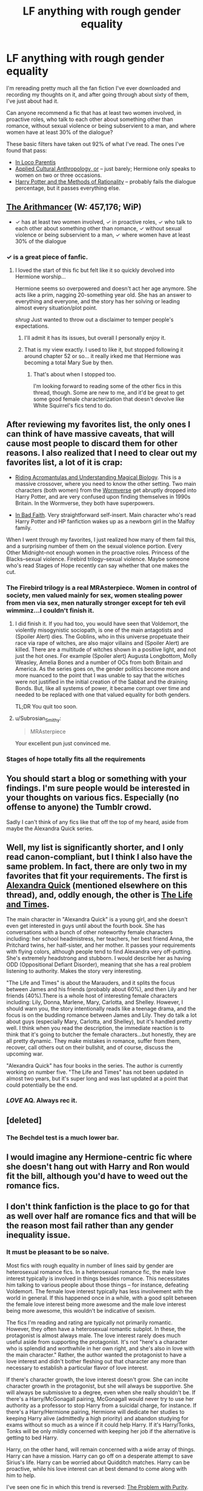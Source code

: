 #+TITLE: LF anything with rough gender equality

* LF anything with rough gender equality
:PROPERTIES:
:Score: 8
:DateUnix: 1433600933.0
:DateShort: 2015-Jun-06
:FlairText: Request
:END:
I'm rereading pretty much all the fan fiction I've ever downloaded and recording my thoughts on it, and after going through about sixty of them, I've just about had it.

Can anyone recommend a fic that has at least two women involved, in proactive roles, who talk to each other about something other than romance, without sexual violence or being subservient to a man, and where women have at least 30% of the dialogue?

These basic filters have taken out 92% of what I've read. The ones I've found that pass:

- [[http://archiveofourown.org/works/109558/chapters/151674][In Loco Parentis]]
- [[https://www.fanfiction.net/s/9238861/1/Applied-Cultural-Anthropology-or][Applied Cultural Anthropology, or]] -- just barely; Hermione only speaks to women on two or three occasions.
- [[http://hpmor.com][Harry Potter and the Methods of Rationality]] -- probably fails the dialogue percentage, but it passes everything else.


** [[https://www.fanfiction.net/s/10070079/1/The-Arithmancer][The Arithmancer]] (W: 457,176; WiP)

- ✓ has at least two women involved, ✓ in proactive roles, ✓ who talk to each other about something other than romance, ✓ without sexual violence or being subservient to a man, ✓ where women have at least 30% of the dialogue
:PROPERTIES:
:Author: OutOfNiceUsernames
:Score: 12
:DateUnix: 1433601636.0
:DateShort: 2015-Jun-06
:END:

*** ✓ is a great piece of fanfic.
:PROPERTIES:
:Author: nqeron
:Score: 7
:DateUnix: 1433647242.0
:DateShort: 2015-Jun-07
:END:

**** I loved the start of this fic but felt like it so quickly devolved into Hermione worship...

Hermione seems so overpowered and doesn't act her age anymore. She acts like a prim, nagging 20-something year old. She has an answer to everything and everyone, and the story has her solving or leading almost every situation/plot point.

/shrug/ Just wanted to throw out a disclaimer to temper people's expectations.
:PROPERTIES:
:Author: lurkielurker
:Score: 6
:DateUnix: 1433701197.0
:DateShort: 2015-Jun-07
:END:

***** I'll admit it has its issues, but overall I personally enjoy it.
:PROPERTIES:
:Author: nqeron
:Score: 2
:DateUnix: 1433709057.0
:DateShort: 2015-Jun-08
:END:


***** That is my view exactly. I used to like it, but stopped following it around chapter 52 or so... it really irked me that Hermione was becoming a total Mary Sue by then.
:PROPERTIES:
:Author: Karinta
:Score: 2
:DateUnix: 1433732153.0
:DateShort: 2015-Jun-08
:END:

****** That's about when I stopped too.

I'm looking forward to reading some of the other fics in this thread, though. Some are new to me, and it'd be great to get some good female characterization that doesn't devolve like White Squirrel's fics tend to do.
:PROPERTIES:
:Author: lurkielurker
:Score: 2
:DateUnix: 1433776476.0
:DateShort: 2015-Jun-08
:END:


** After reviewing my favorites list, the only ones I can think of have massive caveats, that will cause most people to discard them for other reasons. I also realized that I need to clear out my favorites list, a lot of it is crap:

- [[https://www.fanfiction.net/s/10881593/1/Riding-Acromantulas-and-Understanding-Magical-Biology][Riding Acromantulas and Understanding Magical Biology]]. This is a massive crossover, where you need to know the other setting. Two main characters (both women) from the [[http://tvtropes.org/pmwiki/pmwiki.php/Literature/Worm][Wormverse]] get abruptly dropped into Harry Potter, and are very confused upon finding themselves in 1990s Britain. In the Wormverse, they both have superpowers.

- [[https://www.fanfiction.net/s/9399640/1/In-Bad-Faith][In Bad Faith]]. Very straightforward self-insert. Main character who's read Harry Potter and HP fanfiction wakes up as a newborn girl in the Malfoy family.

When I went through my favorites, I just realized how many of them fail this, and a surprising number of them on the sexual violence portion. Every Other Midnight--not enough women in the proactive roles. Princess of the Blacks--sexual violence. Firebird trilogy--sexual violence. Maybe someone who's read Stages of Hope recently can say whether that one makes the cut.
:PROPERTIES:
:Author: yay4videogames
:Score: 8
:DateUnix: 1433619311.0
:DateShort: 2015-Jun-07
:END:

*** The Firebird trilogy is a real MRAsterpiece. Women in control of society, men valued mainly for sex, women stealing power from men via sex, men naturally stronger except for teh evil wimminz...I couldn't finish it.
:PROPERTIES:
:Score: 2
:DateUnix: 1433629656.0
:DateShort: 2015-Jun-07
:END:

**** I did finish it. If you had too, you would have seen that Voldemort, the violently misogynistic sociopath, is one of the main antagotists and (Spoiler Alert) dies. The Goblins, who in this universe propetuate their race via rape of witches, are also major villains and (Spoiler Alert) are killed. There are a multitude of witches shown in a positive light, and not just the hot ones. For example (Spoiler alert) Augusta Longbottom, Molly Weasley, Amelia Bones and a number of OCs from both Britain and America. As the series goes on, the gender politics become more and more nuanced to the point that I was unable to say that the witiches were not justified in the initial creation of the Sabbat and the draining Bonds. But, like all systems of power, it became corrupt over time and needed to be replaced with one that valued equality for both genders.

TL;DR You quit too soon.
:PROPERTIES:
:Author: Iyrsiiea
:Score: 5
:DateUnix: 1433797245.0
:DateShort: 2015-Jun-09
:END:


**** u/Subrosian_Smithy:
#+begin_quote
  MRAsterpiece
#+end_quote

Your excellent pun just convinced me.
:PROPERTIES:
:Author: Subrosian_Smithy
:Score: 1
:DateUnix: 1433644320.0
:DateShort: 2015-Jun-07
:END:


*** Stages of hope totally fits all the requirements
:PROPERTIES:
:Author: linknmike
:Score: 1
:DateUnix: 1433657041.0
:DateShort: 2015-Jun-07
:END:


** You should start a blog or something with your findings. I'm sure people would be interested in your thoughts on various fics. Especially (no offense to anyone) the Tumblr crowd.

Sadly I can't think of any fics like that off the top of my heard, aside from maybe the Alexandra Quick series.
:PROPERTIES:
:Author: DandalfTheWhite
:Score: 7
:DateUnix: 1433601961.0
:DateShort: 2015-Jun-06
:END:


** Well, my list is significantly shorter, and I only read canon-compliant, but I think I also have the same problem. In fact, there are only two in my favorites that fit your requirements. The first is [[https://www.fanfiction.net/s/3964606/1/Alexandra-Quick-and-the-Thorn-Circle][Alexandra Quick]] (mentioned elsewhere on this thread), and, oddly enough, the other is [[https://www.fanfiction.net/s/5200789/1/The-Life-and-Times][The Life and Times]].

The main character in "Alexandra Quick" is a young girl, and she doesn't even get interested in guys until about the fourth book. She has conversations with a bunch of other noteworthy female characters including: her school headmistress, her teachers, her best friend Anna, the Pritchard twins, her half-sister, and her mother. It passes your requirements with flying colors, although people tend to find Alexandra very off-putting. She's extremely headstrong and stubborn. I would describe her as having ODD (Oppositional Defiant Disorder), meaning that she has a real problem listening to authority. Makes the story very interesting.

"The Life and Times" is about the Marauders, and it splits the focus between James and his friends (probably about 60%), and then Lily and her friends (40%).There is a whole host of interesting female characters including: Lily, Donna, Marlene, Mary, Carlotta, and Shelley. However, I should warn you, the story intentionally reads like a teenage drama, and the focus is on the budding romance between James and Lily. They do talk a lot about guys (especially Mary, Carlotta, and Shelley), but it's handled pretty well. I think when you read the description, the immediate reaction is to think that it's going to butcher the female characters...but honestly, they are all pretty dynamic. They make mistakes in romance, suffer from them, recover, call others out on their bullshit, and of course, discuss the upcoming war.

"Alexandra Quick" has four books in the series. The author is currently working on number five. "The Life and Times" has not been updated in almost two years, but it's super long and was last updated at a point that could potentially be the end.
:PROPERTIES:
:Author: silver_fire_lizard
:Score: 5
:DateUnix: 1433613023.0
:DateShort: 2015-Jun-06
:END:

*** /LOVE/ AQ. Always rec it.
:PROPERTIES:
:Author: Karinta
:Score: 2
:DateUnix: 1433732230.0
:DateShort: 2015-Jun-08
:END:


** [deleted]
:PROPERTIES:
:Score: 5
:DateUnix: 1433601734.0
:DateShort: 2015-Jun-06
:END:

*** The Bechdel test is a much lower bar.
:PROPERTIES:
:Score: 11
:DateUnix: 1433606091.0
:DateShort: 2015-Jun-06
:END:


** I would imagine any Hermione-centric fic where she doesn't hang out with Harry and Ron would fit the bill, although you'd have to weed out the romance fics.
:PROPERTIES:
:Author: beetnemesis
:Score: 3
:DateUnix: 1433609327.0
:DateShort: 2015-Jun-06
:END:


** I don't think fanfiction is the place to go for that as well over half are romance fics and that will be the reason most fail rather than any gender inequality issue.
:PROPERTIES:
:Score: 1
:DateUnix: 1433690029.0
:DateShort: 2015-Jun-07
:END:

*** It must be pleasant to be so naive.

Most fics with rough equality in number of lines said by gender are heterosexual romance fics. In a heterosexual romance fic, the male love interest typically is involved in things besides romance. This necessitates him talking to various people about those things -- for instance, defeating Voldemort. The female love interest typically has less involvement with the world in general. If this happened once in a while, with a good split between the female love interest being more awesome and the male love interest being more awesome, this wouldn't be indicative of sexism.

The fics I'm reading and rating are typically not primarily romantic. However, they often have a heterosexual romantic subplot. In these, the protagonist is almost always male. The love interest rarely does much useful aside from supporting the protagonist. It's not "here's a character who is splendid and worthwhile in her own right, and she's also in love with the main character." Rather, the author wanted the protagonist to have a love interest and didn't bother fleshing out that character any more than necessary to establish a particular flavor of love interest.

If there's character growth, the love interest doesn't grow. She can incite character growth in the protagonist, but she will always be supportive. She will always be submissive to a degree, even when she really shouldn't be. If there's a Harry/McGonagall pairing, McGonagall would never try to use her authority as a professor to stop Harry from a suicidal charge, for instance. If there's a Harry/Hermione pairing, Hermione will dedicate her studies to keeping Harry alive (admittedly a high priority) and abandon studying for exams without so much as a wince if it could help Harry. If it's Harry/Tonks, Tonks will be only mildly concerned with keeping her job if the alternative is getting to bed Harry.

Harry, on the other hand, will remain concerned with a wide array of things. Harry can have a mission. Harry can go off on a desperate attempt to save Sirius's life. Harry can be worried about Quidditch matches. Harry can be proactive, while his love interest can at best demand to come along with him to help.

I've seen one fic in which this trend is reversed: [[https://www.fanfiction.net/s/4776976/1/The-Problem-with-Purity][The Problem with Purity]]. It's explicitly a romance fic, and it features a Hermione that's pretty much exactly as we'd expect from fandom: no major flaws, brightest witch of her generation. (I can't recommend that story because it involves emotional abuse.) One. Out of the two hundred or so I'm reviewing.

The median isn't equality. It's male-dominated. This is true whether you include romance or not.
:PROPERTIES:
:Score: 3
:DateUnix: 1433715651.0
:DateShort: 2015-Jun-08
:END:

**** u/deleted:
#+begin_quote
  It must be pleasant to be so naive.
#+end_quote

Oh yay you started off with an insult, i'm sure this is going to be pleasant and productive.

#+begin_quote
  Most fics with rough equality in number of lines said by gender are heterosexual romance fics.
#+end_quote

Source?

#+begin_quote
  In these, the protagonist is almost always male
#+end_quote

Which is 100% a mysoginistic issue. Well I mean it's either that or something totally innocent like the protagonist of the series being male.

I think the majority of what you are complaining about is just shit writing that is a side-effect of the fact we are discussing fanfiction largely written by teenagers. It's not shocking that the side-characters get poor motivation going on, are you even bothering to compare the love-interest to say the male best friend? Because i'm betting they're about the same in terms of motivation, that being 'oh fuck our bff is prophesied to defeat Voldemort, who gives a shit about our petty bullshit'.

#+begin_quote
  The median isn't equality. It's male-dominated.
#+end_quote

Not in authors it's not, it's overwhelmingly female. In fact the most common pairing is Hermione/Draco from Hermione's POV so tbh it seems like your sample size isn't accurate of the actual fanfiction being written.
:PROPERTIES:
:Score: 3
:DateUnix: 1433718261.0
:DateShort: 2015-Jun-08
:END:


**** u/deleted:
#+begin_quote
  One. Out of the two hundred or so I'm reviewing.
#+end_quote

Also I think the key thing here is "i'm reviewing" which again says more about what you're reading.

[[https://www.fanfiction.net/s/9783012/1/Reign-of-the-Serpent][Here's my number one WIP of all time that meets all your criteria and more.]]
:PROPERTIES:
:Score: 1
:DateUnix: 1433719500.0
:DateShort: 2015-Jun-08
:END:

***** I select things that sound interesting here and things that are highly favorited, written in English, complete, and on fanfiction.net. If you're saying I'm mainly suffering from selection bias, then you're saying the sexism is in people posting here and in the readers rather than the authors.

If you have a better system for selecting works, I'd be interested in seeing it.
:PROPERTIES:
:Score: 2
:DateUnix: 1433720306.0
:DateShort: 2015-Jun-08
:END:

****** Drop anything that you think sounds interesting and the highest favourited and complete, each has a selection bias. Find the thing someone did a while back showing the breakdown of most written works on fanfiction and take a representative number from each of the main categories and analyse that.
:PROPERTIES:
:Score: 1
:DateUnix: 1433720515.0
:DateShort: 2015-Jun-08
:END:


** I'm currently writing a fanfic which I think fits your criteria. One of the central POV characters is Hermione. It's not romance. I'm actively trying to avoid a lot of what you've mentioned because I don't like it either.

It's an AU set in the future (2011) of a world where Harry and several of his friends were kidnapped, in 2001, by Unspeakables, and Voldemort took over the wizarding world. It's currently at 63k words. There should be another chapter (~10k words) by the end of this month (June). It features a strong supporting female cast as well as two female POV characters, Luna Lovegood and Hermione Granger. Hermione and Harry are probably the two primary characters.

[[http://archiveofourown.org/works/3705335][Harry Potter and the Unspeakables I: The Island of Apples]]
:PROPERTIES:
:Author: haloraptor
:Score: 1
:DateUnix: 1433763173.0
:DateShort: 2015-Jun-08
:END:
